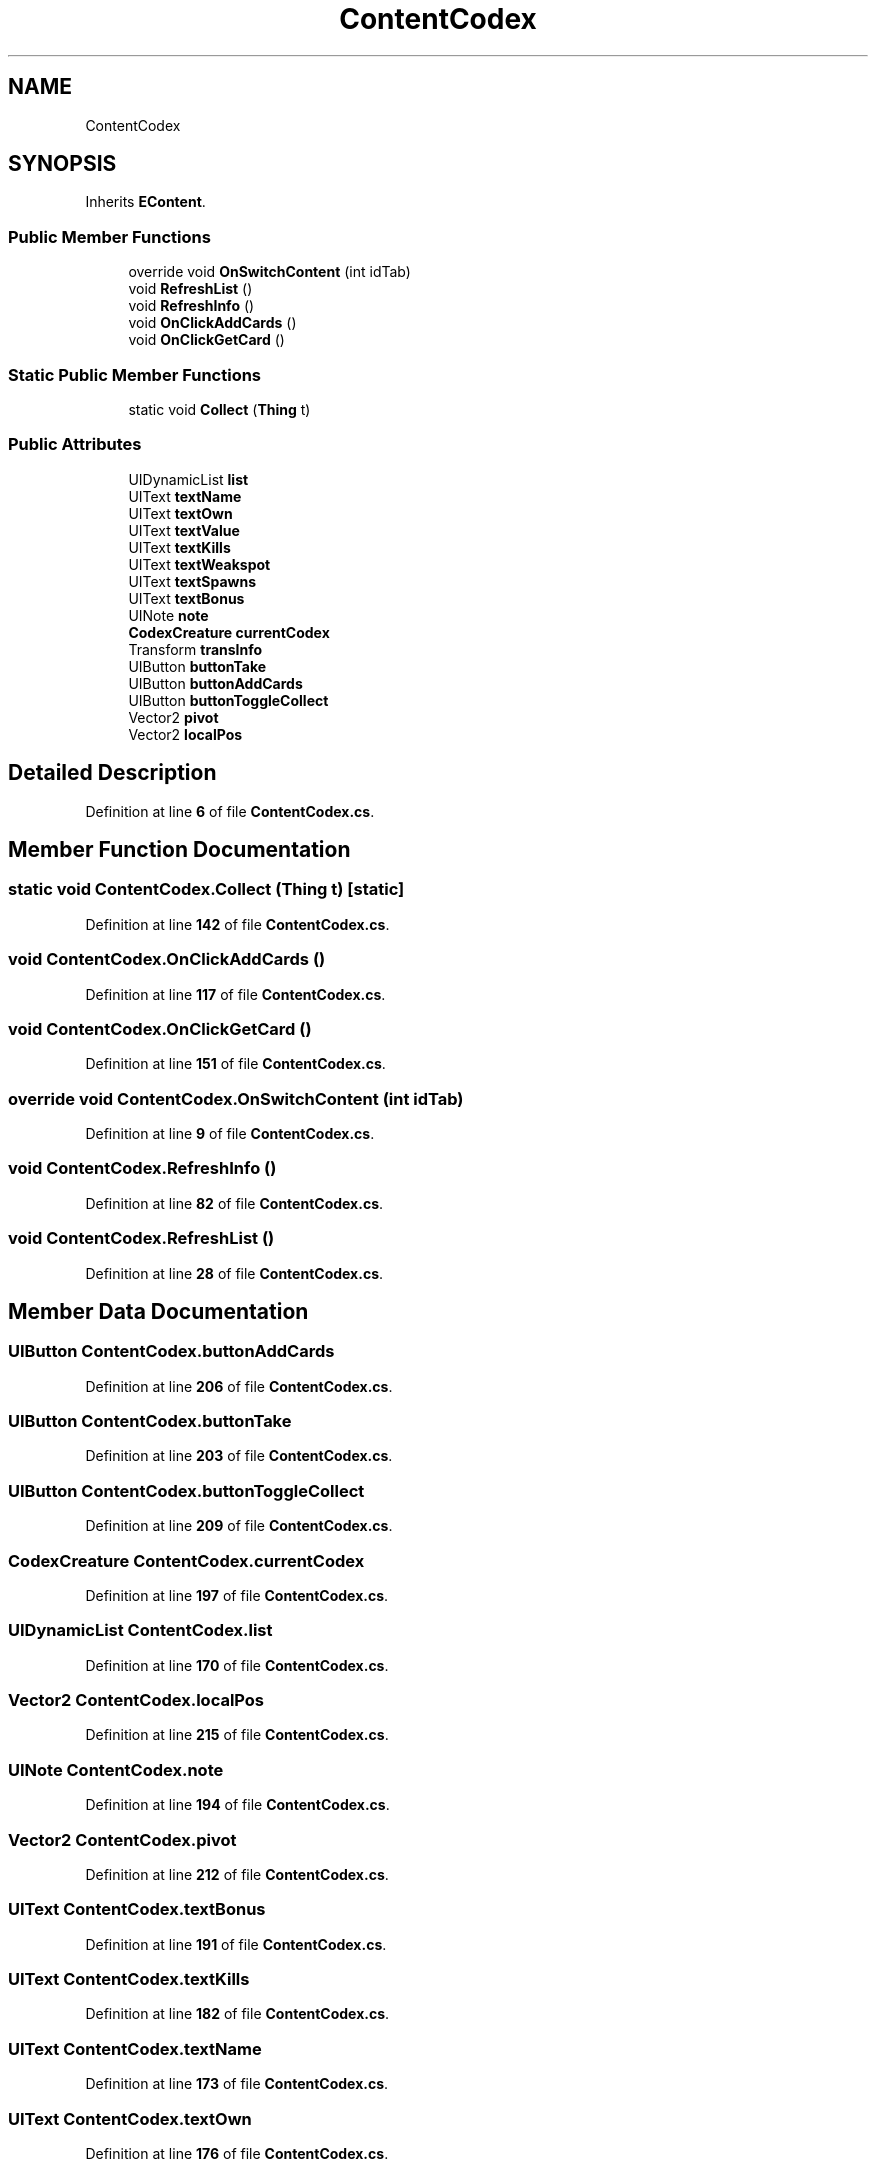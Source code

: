.TH "ContentCodex" 3 "Elin Modding Docs Doc" \" -*- nroff -*-
.ad l
.nh
.SH NAME
ContentCodex
.SH SYNOPSIS
.br
.PP
.PP
Inherits \fBEContent\fP\&.
.SS "Public Member Functions"

.in +1c
.ti -1c
.RI "override void \fBOnSwitchContent\fP (int idTab)"
.br
.ti -1c
.RI "void \fBRefreshList\fP ()"
.br
.ti -1c
.RI "void \fBRefreshInfo\fP ()"
.br
.ti -1c
.RI "void \fBOnClickAddCards\fP ()"
.br
.ti -1c
.RI "void \fBOnClickGetCard\fP ()"
.br
.in -1c
.SS "Static Public Member Functions"

.in +1c
.ti -1c
.RI "static void \fBCollect\fP (\fBThing\fP t)"
.br
.in -1c
.SS "Public Attributes"

.in +1c
.ti -1c
.RI "UIDynamicList \fBlist\fP"
.br
.ti -1c
.RI "UIText \fBtextName\fP"
.br
.ti -1c
.RI "UIText \fBtextOwn\fP"
.br
.ti -1c
.RI "UIText \fBtextValue\fP"
.br
.ti -1c
.RI "UIText \fBtextKills\fP"
.br
.ti -1c
.RI "UIText \fBtextWeakspot\fP"
.br
.ti -1c
.RI "UIText \fBtextSpawns\fP"
.br
.ti -1c
.RI "UIText \fBtextBonus\fP"
.br
.ti -1c
.RI "UINote \fBnote\fP"
.br
.ti -1c
.RI "\fBCodexCreature\fP \fBcurrentCodex\fP"
.br
.ti -1c
.RI "Transform \fBtransInfo\fP"
.br
.ti -1c
.RI "UIButton \fBbuttonTake\fP"
.br
.ti -1c
.RI "UIButton \fBbuttonAddCards\fP"
.br
.ti -1c
.RI "UIButton \fBbuttonToggleCollect\fP"
.br
.ti -1c
.RI "Vector2 \fBpivot\fP"
.br
.ti -1c
.RI "Vector2 \fBlocalPos\fP"
.br
.in -1c
.SH "Detailed Description"
.PP 
Definition at line \fB6\fP of file \fBContentCodex\&.cs\fP\&.
.SH "Member Function Documentation"
.PP 
.SS "static void ContentCodex\&.Collect (\fBThing\fP t)\fR [static]\fP"

.PP
Definition at line \fB142\fP of file \fBContentCodex\&.cs\fP\&.
.SS "void ContentCodex\&.OnClickAddCards ()"

.PP
Definition at line \fB117\fP of file \fBContentCodex\&.cs\fP\&.
.SS "void ContentCodex\&.OnClickGetCard ()"

.PP
Definition at line \fB151\fP of file \fBContentCodex\&.cs\fP\&.
.SS "override void ContentCodex\&.OnSwitchContent (int idTab)"

.PP
Definition at line \fB9\fP of file \fBContentCodex\&.cs\fP\&.
.SS "void ContentCodex\&.RefreshInfo ()"

.PP
Definition at line \fB82\fP of file \fBContentCodex\&.cs\fP\&.
.SS "void ContentCodex\&.RefreshList ()"

.PP
Definition at line \fB28\fP of file \fBContentCodex\&.cs\fP\&.
.SH "Member Data Documentation"
.PP 
.SS "UIButton ContentCodex\&.buttonAddCards"

.PP
Definition at line \fB206\fP of file \fBContentCodex\&.cs\fP\&.
.SS "UIButton ContentCodex\&.buttonTake"

.PP
Definition at line \fB203\fP of file \fBContentCodex\&.cs\fP\&.
.SS "UIButton ContentCodex\&.buttonToggleCollect"

.PP
Definition at line \fB209\fP of file \fBContentCodex\&.cs\fP\&.
.SS "\fBCodexCreature\fP ContentCodex\&.currentCodex"

.PP
Definition at line \fB197\fP of file \fBContentCodex\&.cs\fP\&.
.SS "UIDynamicList ContentCodex\&.list"

.PP
Definition at line \fB170\fP of file \fBContentCodex\&.cs\fP\&.
.SS "Vector2 ContentCodex\&.localPos"

.PP
Definition at line \fB215\fP of file \fBContentCodex\&.cs\fP\&.
.SS "UINote ContentCodex\&.note"

.PP
Definition at line \fB194\fP of file \fBContentCodex\&.cs\fP\&.
.SS "Vector2 ContentCodex\&.pivot"

.PP
Definition at line \fB212\fP of file \fBContentCodex\&.cs\fP\&.
.SS "UIText ContentCodex\&.textBonus"

.PP
Definition at line \fB191\fP of file \fBContentCodex\&.cs\fP\&.
.SS "UIText ContentCodex\&.textKills"

.PP
Definition at line \fB182\fP of file \fBContentCodex\&.cs\fP\&.
.SS "UIText ContentCodex\&.textName"

.PP
Definition at line \fB173\fP of file \fBContentCodex\&.cs\fP\&.
.SS "UIText ContentCodex\&.textOwn"

.PP
Definition at line \fB176\fP of file \fBContentCodex\&.cs\fP\&.
.SS "UIText ContentCodex\&.textSpawns"

.PP
Definition at line \fB188\fP of file \fBContentCodex\&.cs\fP\&.
.SS "UIText ContentCodex\&.textValue"

.PP
Definition at line \fB179\fP of file \fBContentCodex\&.cs\fP\&.
.SS "UIText ContentCodex\&.textWeakspot"

.PP
Definition at line \fB185\fP of file \fBContentCodex\&.cs\fP\&.
.SS "Transform ContentCodex\&.transInfo"

.PP
Definition at line \fB200\fP of file \fBContentCodex\&.cs\fP\&.

.SH "Author"
.PP 
Generated automatically by Doxygen for Elin Modding Docs Doc from the source code\&.

